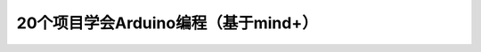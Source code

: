 .. _arduino1:

20个项目学会Arduino编程（基于mind+）
=========================================

.. raw:: html

   <iframe src="//player.bilibili.com/player.html?aid=67165841&bvid=BV1eJ411N7oZ&cid=116464881&page=1" scrolling="no" border="0" frameborder="no" framespacing="0" allowfullscreen="true"> </iframe>


